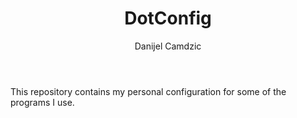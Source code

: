 #+TITLE: DotConfig
#+AUTHOR: Danijel Camdzic

This repository contains my personal configuration for some of the programs I use.